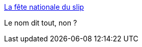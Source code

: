 :jbake-type: post
:jbake-status: published
:jbake-title: La fête nationale du slip
:jbake-tags: humour,fun,nawak,bizarre,_mois_juin,_année_2006
:jbake-date: 2006-06-15
:jbake-depth: ../
:jbake-uri: shaarli/1150408029000.adoc
:jbake-source: https://nicolas-delsaux.hd.free.fr/Shaarli?searchterm=http%3A%2F%2Ffetenationaleduslip.free.fr%2F&searchtags=humour+fun+nawak+bizarre+_mois_juin+_ann%C3%A9e_2006
:jbake-style: shaarli

http://fetenationaleduslip.free.fr/[La fête nationale du slip]

Le nom dit tout, non ?
